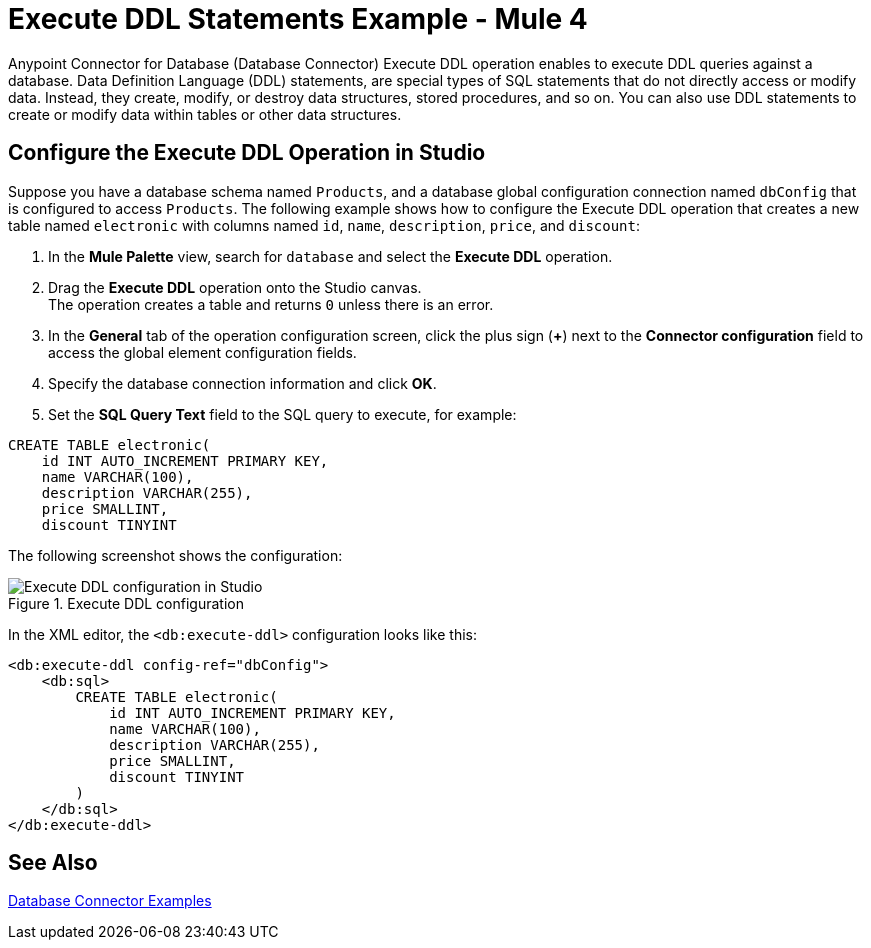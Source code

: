 = Execute DDL Statements Example - Mule 4

Anypoint Connector for Database (Database Connector) Execute DDL operation enables to execute DDL queries against a database. Data Definition Language (DDL) statements, are special types of SQL statements that do not directly access or modify data. Instead, they create, modify, or destroy data structures, stored procedures, and so on. You can also use DDL statements to create or modify data within tables or other data structures.


== Configure the Execute DDL Operation in Studio

Suppose you have a database schema named `Products`, and a database global configuration connection named `dbConfig` that is configured to access `Products`. The following example shows how to configure the Execute DDL operation that creates a new table named `electronic` with columns named `id`, `name`, `description`, `price`, and `discount`:

. In the *Mule Palette* view, search for `database` and select the *Execute DDL* operation.
. Drag the *Execute DDL* operation onto the Studio canvas. +
The operation creates a table and returns `0` unless there is an error.
. In the *General* tab of the operation configuration screen, click the plus sign (*+*) next to the *Connector configuration* field to access the global element configuration fields.
. Specify the database connection information and click *OK*.
. Set the *SQL Query Text* field to the SQL query to execute, for example:

[source,xml,linenums]
----
CREATE TABLE electronic(
    id INT AUTO_INCREMENT PRIMARY KEY,
    name VARCHAR(100),
    description VARCHAR(255),
    price SMALLINT,
    discount TINYINT
----

The following screenshot shows the configuration:

.Execute DDL configuration
image::database-executeddl.png[Execute DDL configuration in Studio]

In the XML editor, the `<db:execute-ddl>` configuration looks like this:

[source,xml,linenums]
----
<db:execute-ddl config-ref="dbConfig">
    <db:sql>
        CREATE TABLE electronic(
            id INT AUTO_INCREMENT PRIMARY KEY,
            name VARCHAR(100),
            description VARCHAR(255),
            price SMALLINT,
            discount TINYINT
        )
    </db:sql>
</db:execute-ddl>
----

== See Also

xref:database-connector-examples.adoc[Database Connector Examples]
